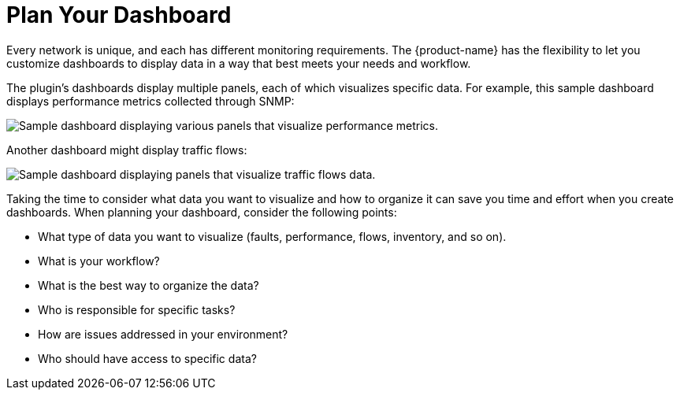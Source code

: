 
:imagesdir: ../assets/images

= Plan Your Dashboard

Every network is unique, and each has different monitoring requirements.
The {product-name} has the flexibility to let you customize dashboards to display data in a way that best meets your needs and workflow.

The plugin's dashboards display multiple panels, each of which visualizes specific data.
For example, this sample dashboard displays performance metrics collected through SNMP:

image::gf-helm-sample-dash.png["Sample dashboard displaying various panels that visualize performance metrics."]

Another dashboard might display traffic flows:

image::gf-flows.png["Sample dashboard displaying panels that visualize traffic flows data."]

Taking the time to consider what data you want to visualize and how to organize it can save you time and effort when you create dashboards.
When planning your dashboard, consider the following points:

* What type of data you want to visualize (faults, performance, flows, inventory, and so on).
* What is your workflow?
* What is the best way to organize the data?
* Who is responsible for specific tasks?
* How are issues addressed in your environment?
* Who should have access to specific data?

